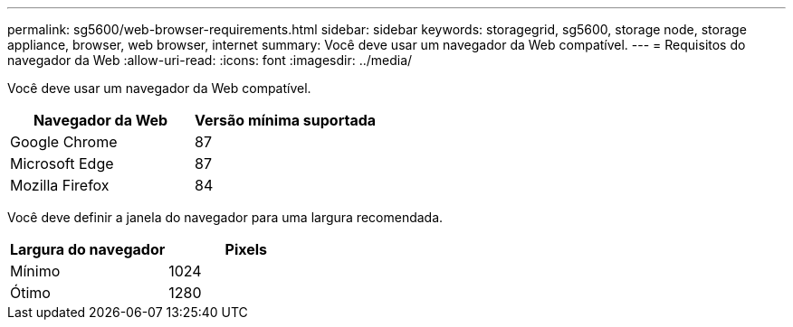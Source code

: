 ---
permalink: sg5600/web-browser-requirements.html 
sidebar: sidebar 
keywords: storagegrid, sg5600, storage node, storage appliance, browser, web browser, internet 
summary: Você deve usar um navegador da Web compatível. 
---
= Requisitos do navegador da Web
:allow-uri-read: 
:icons: font
:imagesdir: ../media/


[role="lead"]
Você deve usar um navegador da Web compatível.

|===
| Navegador da Web | Versão mínima suportada 


 a| 
Google Chrome
 a| 
87



 a| 
Microsoft Edge
 a| 
87



 a| 
Mozilla Firefox
 a| 
84

|===
Você deve definir a janela do navegador para uma largura recomendada.

|===
| Largura do navegador | Pixels 


 a| 
Mínimo
 a| 
1024



 a| 
Ótimo
 a| 
1280

|===
